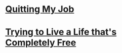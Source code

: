 #+OPTIONS: toc:nil num:nil html-postamble:nil

* [[./quitting.org][Quitting My Job]]
:PROPERTIES:
:RSS_PERMALINK: quitting.html
:ID:       be609218-c498-4091-9330-d8a94466315d
:PUBDATE:  <2019-06-24 Tue>
:END:

* [[./free.org][Trying to Live a Life that's Completely Free]]
:PROPERTIES:
:RSS_PERMALINK: free.html
:ID:       d2e14a46-2479-4df3-83b6-b30c8604547d
:PUBDATE:  <2019-07-27 Sat>
:END:
